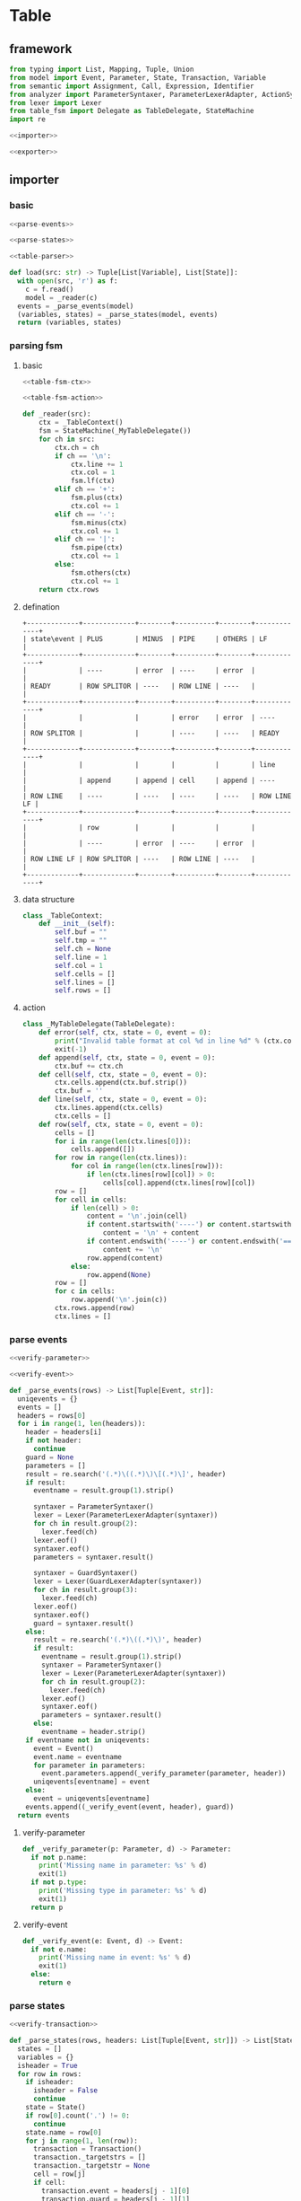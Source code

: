 #+STARTUP: indent
* Table
** framework
#+begin_src python :tangle ${BUILDDIR}/table.py
  from typing import List, Mapping, Tuple, Union
  from model import Event, Parameter, State, Transaction, Variable
  from semantic import Assignment, Call, Expression, Identifier
  from analyzer import ParameterSyntaxer, ParameterLexerAdapter, ActionSyntaxer, ActionLexerAdapter, GuardSyntaxer, GuardLexerAdapter
  from lexer import Lexer
  from table_fsm import Delegate as TableDelegate, StateMachine
  import re

  <<importer>>

  <<exporter>>
#+end_src
** importer
*** basic
#+begin_src python :noweb-ref importer
  <<parse-events>>

  <<parse-states>>

  <<table-parser>>

  def load(src: str) -> Tuple[List[Variable], List[State]]:
    with open(src, 'r') as f:
      c = f.read()
      model = _reader(c)
    events = _parse_events(model)
    (variables, states) = _parse_states(model, events)
    return (variables, states)
#+end_src
*** parsing fsm
**** basic
#+begin_src python :noweb-ref table-parser
  <<table-fsm-ctx>>

  <<table-fsm-action>>

  def _reader(src):
      ctx = _TableContext()
      fsm = StateMachine(_MyTableDelegate())
      for ch in src:
          ctx.ch = ch
          if ch == '\n':
              ctx.line += 1
              ctx.col = 1
              fsm.lf(ctx)
          elif ch == '+':
              fsm.plus(ctx)
              ctx.col += 1
          elif ch == '-':
              fsm.minus(ctx)
              ctx.col += 1
          elif ch == '|':
              fsm.pipe(ctx)
              ctx.col += 1
          else:
              fsm.others(ctx)
              ctx.col += 1
      return ctx.rows
#+end_src
**** defination
#+begin_src text :tangle ${BUILDDIR}/table_fsm.txt
  +-------------+-------------+--------+----------+--------+-------------+
  | state\event | PLUS        | MINUS  | PIPE     | OTHERS | LF          |
  +-------------+-------------+--------+----------+--------+-------------+
  |             | ----        | error  | ----     | error  |             |
  | READY       | ROW SPLITOR | ----   | ROW LINE | ----   |             |
  +-------------+-------------+--------+----------+--------+-------------+
  |             |             |        | error    | error  | ----        |
  | ROW SPLITOR |             |        | ----     | ----   | READY       |
  +-------------+-------------+--------+----------+--------+-------------+
  |             |             |        |          |        | line        |
  |             | append      | append | cell     | append | ----        |
  | ROW LINE    | ----        | ----   | ----     | ----   | ROW LINE LF |
  +-------------+-------------+--------+----------+--------+-------------+
  |             | row         |        |          |        |             |
  |             | ----        | error  | ----     | error  |             |
  | ROW LINE LF | ROW SPLITOR | ----   | ROW LINE | ----   |             |
  +-------------+-------------+--------+----------+--------+-------------+
#+end_src
**** data structure
#+begin_src python :noweb-ref table-fsm-ctx
  class _TableContext:
      def __init__(self):
          self.buf = ""
          self.tmp = ""
          self.ch = None
          self.line = 1
          self.col = 1
          self.cells = []
          self.lines = []
          self.rows = []
#+end_src
**** action
#+begin_src python :noweb-ref table-fsm-action
  class _MyTableDelegate(TableDelegate):
      def error(self, ctx, state = 0, event = 0):
          print("Invalid table format at col %d in line %d" % (ctx.col, ctx.line))
          exit(-1)
      def append(self, ctx, state = 0, event = 0):
          ctx.buf += ctx.ch
      def cell(self, ctx, state = 0, event = 0):
          ctx.cells.append(ctx.buf.strip())
          ctx.buf = ''
      def line(self, ctx, state = 0, event = 0):
          ctx.lines.append(ctx.cells)
          ctx.cells = []
      def row(self, ctx, state = 0, event = 0):
          cells = []
          for i in range(len(ctx.lines[0])):
              cells.append([])
          for row in range(len(ctx.lines)):
              for col in range(len(ctx.lines[row])):
                  if len(ctx.lines[row][col]) > 0:
                      cells[col].append(ctx.lines[row][col])
          row = []
          for cell in cells:
              if len(cell) > 0:
                  content = '\n'.join(cell)
                  if content.startswith('----') or content.startswith('===='):
                      content = '\n' + content
                  if content.endswith('----') or content.endswith('===='):
                      content += '\n'
                  row.append(content)
              else:
                  row.append(None)
          row = []
          for c in cells:
              row.append('\n'.join(c))
          ctx.rows.append(row)
          ctx.lines = []
#+end_src
*** parse events
#+begin_src python :noweb-ref parse-events
  <<verify-parameter>>

  <<verify-event>>

  def _parse_events(rows) -> List[Tuple[Event, str]]:
    uniqevents = {}
    events = []
    headers = rows[0]
    for i in range(1, len(headers)):
      header = headers[i]
      if not header:
        continue
      guard = None
      parameters = []
      result = re.search('(.*)\((.*)\)\[(.*)\]', header)
      if result:
        eventname = result.group(1).strip()

        syntaxer = ParameterSyntaxer()
        lexer = Lexer(ParameterLexerAdapter(syntaxer))
        for ch in result.group(2):
          lexer.feed(ch)
        lexer.eof()
        syntaxer.eof()
        parameters = syntaxer.result()

        syntaxer = GuardSyntaxer()
        lexer = Lexer(GuardLexerAdapter(syntaxer))
        for ch in result.group(3):
          lexer.feed(ch)
        lexer.eof()
        syntaxer.eof()
        guard = syntaxer.result()
      else:
        result = re.search('(.*)\((.*)\)', header)
        if result:
          eventname = result.group(1).strip()
          syntaxer = ParameterSyntaxer()
          lexer = Lexer(ParameterLexerAdapter(syntaxer))
          for ch in result.group(2):
            lexer.feed(ch)
          lexer.eof()
          syntaxer.eof()
          parameters = syntaxer.result()
        else:
          eventname = header.strip()
      if eventname not in uniqevents:
        event = Event()
        event.name = eventname
        for parameter in parameters:
          event.parameters.append(_verify_parameter(parameter, header))
        uniqevents[eventname] = event
      else:
        event = uniqevents[eventname]
      events.append((_verify_event(event, header), guard))
    return events
#+end_src
**** verify-parameter
#+begin_src python :noweb-ref verify-parameter
  def _verify_parameter(p: Parameter, d) -> Parameter:
    if not p.name:
      print('Missing name in parameter: %s' % d)
      exit(1)
    if not p.type:
      print('Missing type in parameter: %s' % d)
      exit(1)
    return p
#+end_src
**** verify-event
#+begin_src python :noweb-ref verify-event
  def _verify_event(e: Event, d) -> Event:
    if not e.name:
      print('Missing name in event: %s' % d)
      exit(1)
    else:
      return e
#+end_src
*** parse states
#+begin_src python :noweb-ref parse-states
  <<verify-transaction>>

  def _parse_states(rows, headers: List[Tuple[Event, str]]) -> List[State]:
    states = []
    variables = {}
    isheader = True
    for row in rows:
      if isheader:
        isheader = False
        continue
      state = State()
      if row[0].count('.') != 0:
        continue
      state.name = row[0]
      for j in range(1, len(row)):
        transaction = Transaction()
        transaction._targetstrs = []
        transaction._targetstr = None
        cell = row[j]
        if cell:
          transaction.event = headers[j - 1][0]
          transaction.guard = headers[j - 1][1]
          lines = cell.split('\n')
          state_mode = False
          for line in lines:
            if line == '----':
              state_mode = True
              continue
            if not state_mode:
              if len(line) == 0:
                continue
              syntaxer = ActionSyntaxer()
              lexer = Lexer(ActionLexerAdapter(syntaxer))
              for ch in line:
                lexer.feed(ch)
              lexer.eof()
              syntaxer.eof()
              transaction.actions.append(syntaxer.result())
              if isinstance(syntaxer.result(), Assignment):
                assignment = syntaxer.result()
                variables[str(assignment.target) + str(assignment.type)] = Variable(str(assignment.target), str(assignment.type))
                if isinstance(assignment.expression, Call):
                  assignment.expression.type = assignment.type
            else:
              transaction._targetstrs.append(line)
          if len(transaction._targetstrs) > 0:
            transaction._targetstr = '\n'.join(transaction._targetstrs)
          state.transactions.append(transaction)
      states.append(state)
    for state in states:
      for t in state.transactions:
        _verify_transaction(t, states)
    return ([x for x in variables.values()], states)
#+end_src
**** verify transaction
#+begin_src python :noweb-ref verify-transaction
  def _verify_transaction(t: Transaction, states: List[State]):
    if t._targetstr:
      for state in states:
        if t._targetstr == state.name:
          t.target = state
          break
      if not t.target:
        print('Undefined target: %s' % t._targetstr)
        exit(1)
    if len(t.actions) > 0:
      for action in t.actions:
        if isinstance(action, Assignment):
          pass
        elif isinstance(action, Call):
          for arg in action.operands:
            if not isinstance(arg, Identifier):
              continue
            found: bool = False
            for param in t.event.parameters:
              if str(arg) == str(param.name):
                found = True
                break
            if not found:
              print('Undefined action arguments "%s" in action: %s' % (arg, action))
              exit(1)
#+end_src
** exporter
*** basic
#+begin_src python :noweb-ref exporter
  <<export-headers>>

  <<export-content>>

  def _save(model, dst: str):
    maxwidths = [0] * len(model[0])
    for i in range(len(model)):
      for j in range(len(model[i])):
        if model[i][j]:
          celllen = max(map(lambda x: len(x), model[i][j].split('\n')))
        else:
          celllen = 0
        celllen = (celllen + 2) if celllen > 0 else 1
        if celllen > maxwidths[j]:
          maxwidths[j] = celllen
    linesplitor = '+%s+' % '+'.join(map(lambda x: '-' * x if x > 0 else '-', maxwidths))
    with open(dst, 'w') as out:
      out.write(linesplitor + '\n')
      for i in range(len(model)):
        maxline = 0
        for j in range(len(model[i])):
          cell = model[i][j]
          linecnt = len(cell.split('\n')) if cell else 0
          if linecnt > maxline:
            maxline = linecnt
        row = []
        for j in range(len(model[i])):
          cell = model[i][j]
          lines = cell.split('\n') if cell else []
          if len(lines) < maxline:
            row.append([''] * (maxline - len(lines)) + lines)
          else:
            row.append(lines)
        for k in range(maxline):
          ln = []
          for j in range(len(model[i])):
            ln.append(' ' + row[j][k].ljust(maxwidths[j] - 1))
          out.write('|%s|\n' % '|'.join(ln))
        out.write(linesplitor + '\n')

  def save(dst: str, variables: List[Variable], states: List[State]):
    import os.path
    if dst.endswith('table'):
      dst = dst[:-5] + 'txt'

    model = []
    pairs = {}
    idx = 0
    for state in states:
      for transaction in state.transactions:
        event = transaction.event
        key = str(event) + str(transaction.guard)
        if key not in pairs:
          pairs[str(event) + str(transaction.guard)] = (idx, event, transaction.guard)
          idx += 1
    headers = [x for x in pairs.values()]
    headers.sort()
    _export_headers(model, headers)
    rows = []
    for state in states:
      row = [state]
      for (_, event, guard) in headers:
        found = False
        for transaction in state.transactions:
          if event == transaction.event and (str(guard) == str(transaction.guard)):
            row.append((transaction.target if transaction.target != state else None, transaction.actions))
            found = True
            break
        if not found:
          row.append((None, None))
      rows.append(row)
    _export_content(model, rows)
    _save(model, dst)
#+end_src
*** export headers
#+begin_src python :noweb-ref export-headers
  def _export_headers(model, values: List[Tuple[int, Event, Expression]]):
    headers = []
    for (_, event, guard) in values:
      header = ''
      if len(event.parameters) > 0:
        header += '%s(%s)' % (event.name, ', '.join(['%s: %s' % (x.name, x.type) for x in event.parameters]))
      else:
        header += '%s' % (event.name)
      if guard:
        header += '[%s]' % str(guard)
      headers.append(header)
    model.append(['state\event'] + headers)
#+end_src
*** export content
#+begin_src python :noweb-ref export-content
  def _export_content(model, values: List[List[Union[State, Tuple[State, List[Union[Assignment, Expression]]]]]]):
    for line in values:
      row = []
      for cell in line:
        if isinstance(cell, State):
          row.append(cell.name)
        elif isinstance(cell, tuple):
          (state, actions) = cell
          content = ''
          if actions:
            tmp = []
            for x in actions:
              if isinstance(x, Assignment):
                tmp.append('%s: %s = %s' % (str(x.target), str(x.type), str(x.expression).replace('()', '')))
              else:
                tmp.append(str(x).replace('()', ''))
            content += '\n'.join(tmp)
          content += '\n----\n'
          if state:
            content += state.name
          if content == '\n----\n':
            content = None
          row.append(content)
      model.append(row)
#+end_src
